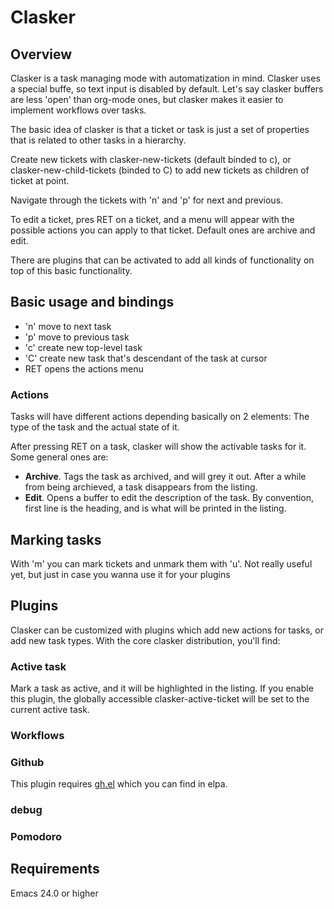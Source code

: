 
* Clasker
** Overview
   Clasker is a task managing mode with automatization in mind. Clasker
   uses a special buffe, so text input is disabled by default. Let's say
   clasker buffers are less 'open' than org-mode ones, but clasker makes
   it easier to implement workflows over tasks.

   The basic idea of clasker is that a ticket or task is just a set of
   properties that is related to other tasks in a hierarchy.

   Create new tickets with clasker-new-tickets (default binded to c), or
   clasker-new-child-tickets (binded to C) to add new tickets as children
   of ticket at point.

   Navigate through the tickets with 'n' and 'p' for next and previous.

   To edit a ticket, pres RET on a ticket, and a menu will appear with
   the possible actions you can apply to that ticket. Default ones are
   archive and edit.

   There are plugins that can be activated to add all kinds of
   functionality on top of this basic functionality.

** Basic usage and bindings
   - 'n' move to next task
   - 'p' move to previous task
   - 'c' create new top-level task
   - 'C' create new task that's descendant of the task at cursor
   - RET opens the actions menu

*** Actions
    Tasks will have different actions depending basically on 2
    elements: The type of the task and the actual state of it.

    After pressing RET on a task, clasker will show the activable
    tasks for it. Some general ones are:
    - *Archive*. Tags the task as archived, and will grey it out. After
      a while from being archieved, a task disappears from the
      listing.
    - *Edit*. Opens a buffer to edit the description of the task. By
      convention, first line is the heading, and is what will be
      printed in the listing.

** Marking tasks
   With 'm' you can mark tickets and unmark them with 'u'. Not really
   useful yet, but just in case you wanna use it for your plugins

** Plugins
   Clasker can be customized with plugins which add new actions for
   tasks, or add new task types. With the core clasker distribution,
   you'll find:

*** Active task
    Mark a task as active, and it will be highlighted in the
    listing. If you enable this plugin, the globally accessible
    clasker-active-ticket will be set to the current active task.

*** Workflows

*** Github
    This plugin requires [[https://github.com/sigma/gh.el][gh.el]] which you can find in elpa.

*** debug

*** Pomodoro
** Requirements
   Emacs 24.0 or higher
